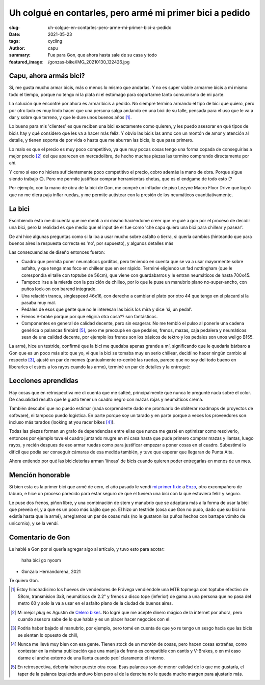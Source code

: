 =========================================================
Uh colgué en contarles, pero armé mi primer bici a pedido
=========================================================
:slug: uh-colgue-en-contarles-pero-arme-mi-primer-bici-a-pedido
:date: 2021-05-23
:tags: cycling
:author: capu
:summary: Fue para Gon, que ahora hasta sale de su casa y todo
:featured_image: /gonzas-bike/IMG_20210130_122426.jpg

Capu, ahora armás bici?
=======================
Sí, me gusta mucho armar bicis, más o menos lo mismo que andarlas. Y no es
super viable armarme bicis a mi mismo todo el tiempo, porque no tengo ni la
plata ni el estómago para soportarme tanto consumismo de mi parte.

La solución que encontré por ahora es armar bicis a pedido. No siempre termino
armando el tipo de bici que quiero, pero por otro lado es muy lindo hacer que
una persona salga andando en una bici de su talle, pensada para el uso que le
va a dar y sobre qué terreno, y que le dure unos buenos años [1]_.

Lo bueno para mis 'clientes' es que reciben una bici exactamente como quieren,
y les puedo asesorar en qué tipos de bicis hay y qué considero que les va a
hacer más feliz. Y obvio las bicis las armo con un montón de amor y atención al
detalle, y tienen soporte de por vida o hasta que me aburran las bicis, lo que
pase primero.

Lo malo es que el precio es muy poco competitivo, ya que muy pocas cosas tengo
una forma copada de conseguirlas a mejor precio [2]_ del que aparecen en
mercadolibre, de hecho muchas piezas las termino comprando directamente por ahí.

Y como si eso no hiciera suficientemente poco competitivo el precio, cobro
además la mano de obra. Porque sigue siendo trabajo 🙃. Pero me permite
justificar comprar herramientas chetas, que es el endgame de todo esto (?

Por ejemplo, con la mano de obra de la bici de Gon, me compré un inflador de
piso Lezyne Macro Floor Drive que logró que no me diera paja inflar ruedas, y
me permite autistear con la presión de los neumáticos cuantitativamente.

La bici
=======
Escribiendo esto me di cuenta que me  mentí a mi mismo haciéndome creer que re
guié a gon por el proceso de decidir una bici, pero la realidad es que medio
que el input de el fue como 'che capu quiero una bici para chillear y pasear'.

De ahí hice algunas preguntas como si la iba a usar mucho sobre asfalto o
tierra, si quería cambios (hinteando que para buenos aires la respuesta correcta es 'no', por
supuesto), y algunos detalles más

Las consecuencias de diseño entonces fueron:

- Cuadro que permita poner neumaticos gorditos, pero teniendo en cuenta que se
  va a usar mayormente sobre asfalto, y que tenga mas foco en chillear que en
  ser rápido. Terminé eligiendo un fad nottingham (que le corespondía el talle
  con toptube de 56cm), que viene con guardabarros y le entran neumáticos de
  hasta 700x45.
- Tampoco irse a la mierda con la posición de chilleo, por lo que le puse un
  manubrio plano no-super-ancho, con puños lock-on con barend integrado.
- Una relación tranca, singlespeed 46x16, con derecho a cambiar el plato por
  otro 44 que tengo en el placard si la pasaba muy mal.
- Pedales de esos que gente que no le interesan las bicis los mira y dice 'si,
  un pedal'.
- Frenos V-brake porque por qué eligiría otra cosa?? son fantásticos.
- Componentes en general de calidad decente, pero sin exagerar. No me tembló el
  pulso al ponerle una cadena genérica o palancas firebird [5]_, pero me
  preocupé en que pedales, frenos, mazas, caja pedalera y neumáticos sean de
  una calidad decente, por ejemplo los frenos son los básicos de tektro y los
  pedales son unos wellgo B155.

.. image:: {static}/gonzas-bike/IMG_20210120_185229.jpg

.. image:: {static}/gonzas-bike/IMG_20210120_185239.jpg

La armé, hice un testride, confirmé que la bici me quedaba apenas grande a mí,
significando que le quedaría bárbaro a Gon que es un poco más alto que yo, vi
que la bici se tomaba muy en serio chillear, decidí no hacer ningún cambio al
respecto [3]_, ajusté un par de memes (puntualmente re-centré las ruedas,
parece que no soy del todo bueno en liberarles el estrés a los rayos cuando las
armo), terminé un par de detalles y la entregué:

.. image:: {static}/gonzas-bike/IMG_20210130_122426.jpg

.. image:: {static}/gonzas-bike/IMG_20210130_122507.jpg

Lecciones aprendidas
====================
Hay cosas que en retrospectiva me di cuenta que me salteé, principalmente que
nunca le pregunté nada sobre el color. De casualidad resulta que le gustó tener
un cuadro negro con mazas rojas y neumáticos crema.

También descubrí que no puedo estimar (nada sorprendente dado me prontuario de
obliterar roadmaps de proyectos de software), ni tampoco puedo logística. En
parte porque soy un tarado y en parte porque a veces los proveedores son
incluso más tarados (looking at you racer bikes [4]_).

Todas las piezas forman un grafo de dependencias entre ellas que nunca me gasté
en optimizar como resolverlo, entonces por ejemplo tuve el cuadro juntando
mugre en mi casa hasta que pude primero comprar mazas y llantas, luego rayos, y
recién despues de eso armar ruedas como para justificar empezar a poner cosas
en el cuadro. Subestimé lo dificil que podía ser conseguir cámaras de esa
medida también, y tuve que esperar que llegaran de Punta Alta.

Ahora entiendo por qué las bicicleterías arman 'líneas' de bicis cuando quieren
poder entregarlas en menos de un mes.

Mención honorable
=================
Si bien esta es la primer bici que armé de cero, el año pasado le vendí `mi
primer fixie <{filename}/pages/mis-bicis.rst#mi-primer-fixie>`_ a `Enzo
<https://www.enzocioppettini.com/>`_, otro excompañero de laburo, e hice un
proceso parecido para estar seguro de que el tuviera una bici con la que
estuviera feliz y seguro.

Le puse dos frenos, piñon libre, y una combinación de stem y manubrio que se
adaptara más a la forma de usar la bici que preveia el, y a que es un poco más
bajito que yo. El hizo un testride (cosa que Gon no pudo, dado que su bici no
existía hasta que la armé), arreglamos un par de cosas más (no le gustaron los
puños hechos con bartape vómito de unicornio), y se la vendí.

Comentario de Gon
=================
Le hablé a Gon por si quería agregar algo al artículo, y tuvo esto para acotar:

    haha bici go nyoom

- Gonzalo Hernandorena, 2021

Te quiero Gon.

.. [1] Estoy hinchadisimo los huevos de vendedores de Frávega vendiéndole una MTB topmega con toptube efectivo de 58cm, transmision 3x8, neumáticos de 2.2" y frenos a disco tope (inferior) de gama a una persona que no pasa del metro 60 y solo la va a usar en el asfalto plano de la ciudad de buenos aires.

.. [2] Mi mejor *plug* es Agustín de `Celero bikes <https://www.celerobikes.com.ar/>`_. No logré que me acepte dinero mágico de la internet por ahora, pero cuando asesora sabe de lo que habla y es un placer hacer negocios con el.

.. [3] Podria haber bajado el manubrio, por ejemplo, pero tomé en cuenta de que yo re tengo un sesgo hacia que las bicis se sientan lo opuesto de chill,

.. [4] Nunca me llevé muy bien con esa gente. Tienen stock de un montón de cosas, pero hacen cosas extrañas, como contestar en la misma publicación que una manija de freno es compatible con cantis y V-Brakes, o en mi caso darme el ancho externo de una llanta cuando pedí claramente el interno.

.. [5] En retrospectiva, debería haber puesto otra cosa. Esas palancas son de menor calidad de lo que me gustaría, el taper de la palanca izquierda anduvo bien pero al de la derecha no le queda mucho margen para ajustarlo más.
